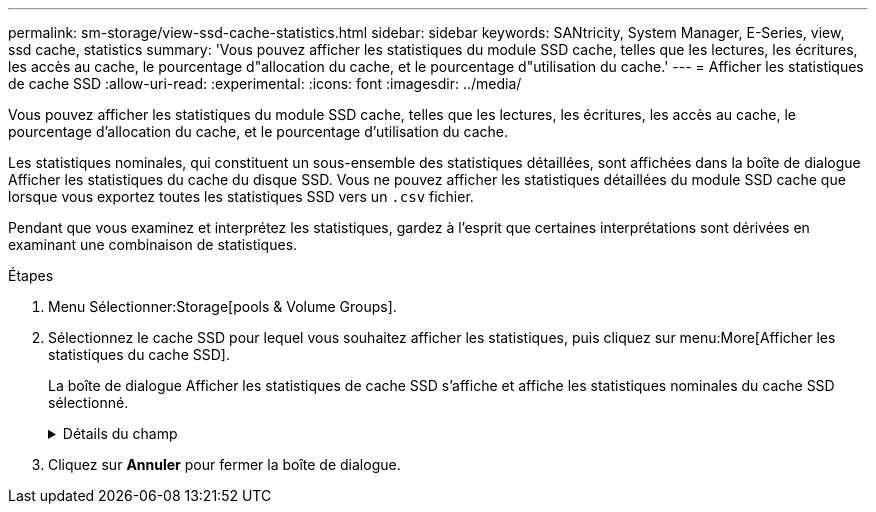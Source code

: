 ---
permalink: sm-storage/view-ssd-cache-statistics.html 
sidebar: sidebar 
keywords: SANtricity, System Manager, E-Series, view, ssd cache, statistics 
summary: 'Vous pouvez afficher les statistiques du module SSD cache, telles que les lectures, les écritures, les accès au cache, le pourcentage d"allocation du cache, et le pourcentage d"utilisation du cache.' 
---
= Afficher les statistiques de cache SSD
:allow-uri-read: 
:experimental: 
:icons: font
:imagesdir: ../media/


[role="lead"]
Vous pouvez afficher les statistiques du module SSD cache, telles que les lectures, les écritures, les accès au cache, le pourcentage d'allocation du cache, et le pourcentage d'utilisation du cache.

Les statistiques nominales, qui constituent un sous-ensemble des statistiques détaillées, sont affichées dans la boîte de dialogue Afficher les statistiques du cache du disque SSD. Vous ne pouvez afficher les statistiques détaillées du module SSD cache que lorsque vous exportez toutes les statistiques SSD vers un `.csv` fichier.

Pendant que vous examinez et interprétez les statistiques, gardez à l'esprit que certaines interprétations sont dérivées en examinant une combinaison de statistiques.

.Étapes
. Menu Sélectionner:Storage[pools & Volume Groups].
. Sélectionnez le cache SSD pour lequel vous souhaitez afficher les statistiques, puis cliquez sur menu:More[Afficher les statistiques du cache SSD].
+
La boîte de dialogue Afficher les statistiques de cache SSD s'affiche et affiche les statistiques nominales du cache SSD sélectionné.

+
.Détails du champ
[%collapsible]
====
[cols="25h,~"]
|===
| Paramètres | Description 


 a| 
En lecture
 a| 
Affiche le nombre total de lectures d'hôte à partir des volumes SSD cache activés. Plus le rapport entre les lectures et les écritures est élevé, meilleur est le fonctionnement du cache.



 a| 
Écritures
 a| 
Nombre total d'écritures sur l'hôte pour les volumes SSD cache. Plus le rapport entre les lectures et les écritures est élevé, meilleur est le fonctionnement du cache.



 a| 
Accès au cache
 a| 
Affiche le nombre d'accès au cache.



 a| 
Taux d'accès au cache %
 a| 
Affiche le pourcentage d'accès au cache. Ce nombre est dérivé de cache Hits/(lectures + écritures). Le pourcentage de réussite dans le cache doit être supérieur à 50 % pour une opération SSD cache efficace.



 a| 
% D'allocation du cache
 a| 
Affiche le pourcentage de stockage SSD cache alloué, exprimé en pourcentage du stockage SSD cache disponible pour ce contrôleur et dérivé des octets alloués/octets disponibles.



 a| 
Taux d'utilisation du cache
 a| 
Affiche le pourcentage de stockage SSD cache contenant les données des volumes activés, exprimé en pourcentage de stockage SSD cache alloué. Ce montant représente l'utilisation ou la densité de la mémoire SSD cache. Dérivé des octets alloués/octets disponibles.



 a| 
Tout exporter
 a| 
Exporte toutes les statistiques de cache SSD vers un format CSV. Le fichier exporté contient toutes les statistiques disponibles pour la mémoire SSD cache (nominale et détaillée).

|===
====
. Cliquez sur *Annuler* pour fermer la boîte de dialogue.

